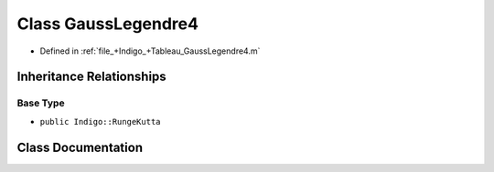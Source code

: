 .. _exhale_class_a00304:

Class GaussLegendre4
====================

- Defined in :ref:`file_+Indigo_+Tableau_GaussLegendre4.m`


Inheritance Relationships
-------------------------

Base Type
*********

- ``public Indigo::RungeKutta``


Class Documentation
-------------------


.. doxygenclass:: GaussLegendre4
   :project: doc_matlab
   :members:
   :protected-members:
   :undoc-members:
